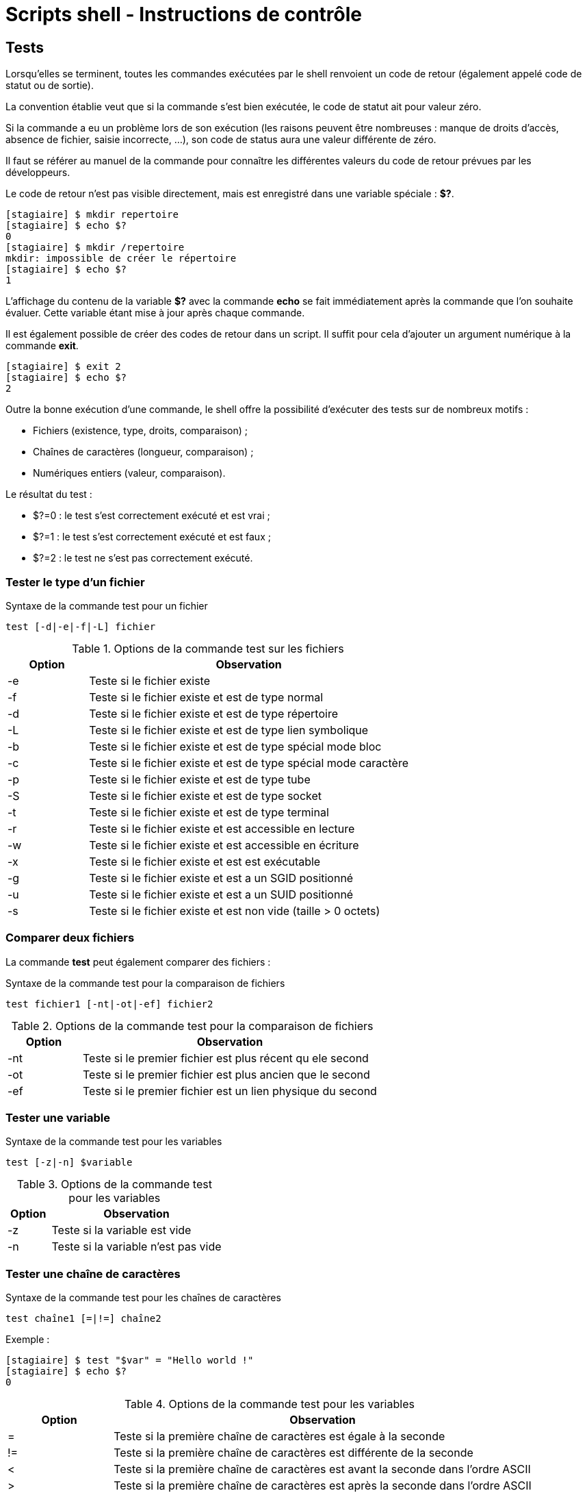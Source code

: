 ////
Les supports de Formatux sont publiés sous licence Creative Commons-BY-SA et sous licence Art Libre.
Vous êtes ainsi libre de copier, de diffuser et de transformer librement les œuvres dans le respect des droits de l’auteur.

    BY : Paternité. Vous devez citer le nom de l’auteur original.
    SA : Partage des Conditions Initiales à l’Identique.

Licence Creative Commons-BY-SA : https://creativecommons.org/licenses/by-sa/3.0/fr/
Licence Art Libre : http://artlibre.org/

Auteurs : Patrick Finet, Xavier Sauvignon, Antoine Le Morvan
////
= Scripts shell - Instructions de contrôle

== Tests

Lorsqu'elles se terminent, toutes les commandes exécutées par le shell renvoient un code de retour (également appelé code de statut ou de sortie).

La convention établie veut que si la commande s'est bien exécutée, le code de statut ait pour valeur zéro.

Si la commande a eu un problème lors de son exécution (les raisons peuvent être nombreuses : manque de droits d'accès, absence de fichier, saisie incorrecte, ...), son code de status aura une valeur différente de zéro.

Il faut se référer au manuel de la commande pour connaître les différentes valeurs du code de retour prévues par les développeurs.

Le code de retour n'est pas visible directement, mais est enregistré dans une variable spéciale : *$?*.

[source,bash]
----
[stagiaire] $ mkdir repertoire
[stagiaire] $ echo $?
0
[stagiaire] $ mkdir /repertoire
mkdir: impossible de créer le répertoire
[stagiaire] $ echo $?
1
----

L'affichage du contenu de la variable *$?* avec la commande *echo* se fait immédiatement après la commande que l'on souhaite évaluer. Cette variable étant mise à jour après chaque commande.

Il est également possible de créer des codes de retour dans un script. Il suffit pour cela d'ajouter un argument numérique à la commande *exit*.

[source,bash]
----
[stagiaire] $ exit 2
[stagiaire] $ echo $?
2
----

Outre la bonne exécution d'une commande, le shell offre la possibilité d'exécuter des tests sur de nombreux motifs :

* Fichiers (existence, type, droits, comparaison) ;
* Chaînes de caractères (longueur, comparaison) ;
* Numériques entiers (valeur, comparaison).

Le résultat du test :

* $?=0 : le test s'est correctement exécuté et est vrai ;
* $?=1 : le test s'est correctement exécuté et est faux ;
* $?=2 : le test ne s'est pas correctement exécuté.

=== Tester le type d'un fichier

[source,bash]
.Syntaxe de la commande test pour un fichier
----
test [-d|-e|-f|-L] fichier
----

[width="100%",options="header",cols="1,4"]
.Options de la commande test sur les fichiers
|====================
| Option | Observation
| -e | Teste si le fichier existe
| -f | Teste si le fichier existe et est de type normal
| -d | Teste si le fichier existe et est de type répertoire
| -L | Teste si le fichier existe et est de type lien symbolique
| -b | Teste si le fichier existe et est de type spécial mode bloc
| -c | Teste si le fichier existe et est de type spécial mode caractère
| -p | Teste si le fichier existe et est de type tube
| -S | Teste si le fichier existe et est de type socket
| -t | Teste si le fichier existe et est de type terminal
| -r | Teste si le fichier existe et est accessible en lecture
| -w | Teste si le fichier existe et est accessible en écriture
| -x | Teste si le fichier existe et est est exécutable
| -g | Teste si le fichier existe et est a un SGID positionné
| -u | Teste si le fichier existe et est a un SUID positionné
| -s | Teste si le fichier existe et est non vide (taille > 0 octets)
|====================

=== Comparer deux fichiers

La commande *test* peut également comparer des fichiers :

[source,bash]
.Syntaxe de la commande test pour la comparaison de fichiers
----
test fichier1 [-nt|-ot|-ef] fichier2
----

[width="100%",options="header",cols="1,4"]
.Options de la commande test pour la comparaison de fichiers
|====================
| Option | Observation
| -nt | Teste si le premier fichier est plus récent qu ele second
| -ot | Teste si le premier fichier est plus ancien que le second
| -ef | Teste si le premier fichier est un lien physique du second
|====================

=== Tester une variable

[source,bash]
.Syntaxe de la commande test pour les variables
----
test [-z|-n] $variable
----

[width="100%",options="header",cols="1,4"]
.Options de la commande test pour les variables
|====================
| Option | Observation
| -z | Teste si la variable est vide
| -n | Teste si la variable n'est pas vide
|====================

=== Tester une chaîne de caractères

[source,bash]
.Syntaxe de la commande test pour les chaînes de caractères
----
test chaîne1 [=|!=] chaîne2
----

Exemple :

[source,bash]
----
[stagiaire] $ test "$var" = "Hello world !"
[stagiaire] $ echo $?
0
----

[width="100%",options="header",cols="1,4"]
.Options de la commande test pour les variables
|====================
| Option | Observation
| = | Teste si la première chaîne de caractères est égale à la seconde
| != | Teste si la première chaîne de caractères est différente de la seconde
| < | Teste si la première chaîne de caractères est avant la seconde dans l'ordre ASCII
| > | Teste si la première chaîne de caractères est après la seconde dans l'ordre ASCII
|====================

=== Comparaison de numériques entiers

[source,bash]
.Syntaxe de la commande test pour les entiers
----
test "num1" [-eq|-ne|-gt|-lt] "num2"
----

Exemple :

[source,bash]
----
[stagiaire] $ test "$var" -eq "1"
[stagiaire] $ echo $?
0
----

[width="100%",options="header",cols="1,4"]
.Options de la commande test pour les entiers
|====================
| Option | Observation
| -eq | Teste si le premier nombre est égal au second
| -ne | Teste si le premier nombre est différent au second
| -gt | Teste si le premier nombre est supérieur au second
| -lt | Teste si le premier nombre est inférieur au second
|====================

[NOTE]
====
Les numériques étant traités par le shell comme des caractères (ou chaînes de caractères) classiques, un test sur un caractère peut renvoyer le même résultat qu'il soit traité en tant que numérique ou non.

[source,bash]
----
[stagiaire] $ test "1" = "1"
[stagiaire] $ echo $?
0
[stagiaire] $ test "1" -eq "1"
[stagiaire] $ echo $?
0
----

Mais le résultat du test n'aura pas la même signification :

* Dans le premier cas, il signifiera que les deux caractères ont la même valeur dans la table ASCII.
* Dans le second cas, il signifiera que les deux nombres sont égaux.
====

=== Combinaison de tests

La combinaison de test permet d'effectuer plusieurs tests en une seule commande. Il est possible de tester plusieurs fois le même argument (fichier, chaîne ou numérique) ou des arguments différents.

[source,bash]
----
test option1 argument1 [-a|-o] option2 argument 2
----

[source,bash]
----
[stagiaire] $ test -d /etc -a -x /etc
[stagiaire] $ echo $?
0
----

[width="100%",options="header",cols="1,4"]
.Options de combinaison de tests
|====================
| Option | Observation
| -a | ET : Le test sera vrai si tous les motifs le sont.
| -o | OU : Le test sera vrai si au moins un motif l'est.
|====================

Les tests peuvent ainsi être groupé avec des parenthèses **( )** pour leur donner une priorité.

[source,bash]
----
(TEST1 -a TEST2) -a TEST3
----

Le caractère *!* permet d'effectuer le test inverse de celui demandé par l'option :

[source,bash]
----
[stagiaire] $ test -e /fichier # test si fichier existe
[stagiaire] $ ! test -e /fichier # test si fichier n'existe pas
----

=== Les opérations numériques

La commande *expr* effectue une opération avec des entiers numériques.

[source,bash]
----
expr num1 [+] [-] [\*] [/] [%] num2
----

Exemple :

[source,bash]
----
[stagiaire] $ expr 2 +2 
4
----

[WARNING]
====
Dans le cas d'une multiplication, le caractère joker *** est précédé par *\* pour éviter une mauvaise interprétation.
====

[width="100%",options="header",cols="1,4"]
|====================
| Opérateur | Observation
| + | Addition
| - | Soustraction
| \* | Multiplication
| / | Quotient de la division
| % | Modulo de la division
|====================

=== La commande typeset

La commande *typeset -i* déclare une variable comme un entier.

Exemple :

[source,bash]
----
[stagiaire] $ typeset -i var1
[stagiaire] $ var1=1+1
[stagiaire] $ var2=1+1
[stagiaire] $ echo $var1
2
[stagiaire] $ echo $var2
1+1
----

=== La commande let

La commande *let* teste si un caractère est numérique.

Exemple :

[source,bash]
----
[stagiaire] $ var1="10"
[stagiaire] $ var2="AA"
[stagiaire] $ let $var1
[stagiaire] $ echo $?
0
[stagiaire] $ let $var2
[stagiaire] $ echo $?
1
----

[WARNING]
====
La commande *let* ne retourne pas un code retour cohérent lorsqu'elle évalue le numérique 0


[source,bash]
----
[stagiaire] $ let 0
[stagiaire] $ echo $?
1
----
====

La commande *let* permet également d'effectuer des opérations mathématiques :


[source,bash]
----
[stagiaire] $ let var=5+5
[stagiaire] $ echo $var
10
----

== Structures conditionnelles

Si la variable $? permet de connaître le résultat d'un test ou de l'exécution d'une commande elle ne peut qu'être affichée et n'a aucune incidence sur le déroulement d'un script.

Mais nous pouvons nous en servir dans une condition. *Si* le test est bon *alors* je fais cette action *sinon* je fais telle autre action.

.Syntaxe de l'alternative conditionnelle if
[source,bash]
----
if commande
then
    commande si $?=0
else
    commande si $?!=0
fi
----

La commande placée après le mot **if** peut être n'importe quelle commande puisque c'est son code de retour, **$?**, qui sera évalué. Il est souvent pratique d'utiliser la commande **test** pour définir plusieurs actions en fonction du résultat de ce test (fichier existe, variable non vide, droits en écriture positionnés.). Utiliser une commande classique (mkdir, tar, ...) permet de définir les actions à effectuer en cas de succès ou les messages d'erreur à afficher en cas d'échec.

[source,bash]
----
if test -e /etc/passwd
then
    echo "Le fichier existe"
else
    echo "Le fichier n'existe pas"
fi

if mkdir rep
then
    cd rep
fi
----

Si le bloc **else** commence par une nouvelle structure **if**, il est possible de fusionner **else** et **if** :

[source,bash]
----
[...]
else
  if test -e /etc/
[...]

[...]
# est équivalent à 
elif test -e /etc
[...]
----

La structure **if** / **then** / **else** / **fi** évalue la commande placée après **if** :

* Si le code retour de cette commande est 0 (vrai) le shell exécutera les commandes placées après **then** ;
* Si le code retour est différent de 0 (faux) le shell exécutera les commandes placées après **else**.

Le bloc **else** est facultatif.

Il existe un besoin d'effectuer certaines actions uniquement si l'évaluation de la commande est vraie, et n'avoir rien à faire si elle est fausse.

Le mot **fi** ferme la structure.

Lorsqu'il n'y a qu'une seule commande à exécuter dans le bloc **then**, il est possible d'utiliser une syntaxe plus simple.

La commande à exécuter si **$?** est vrai est placée après **&&** tandis que la commande à exécuter si **$?** est faux est placée après **||** (__facultatif__).

Par exemple :

[source,bash]
----
[stagiaire]$ test -e /etc/passwd && echo "Le fichier existe" || echo "Le fichier n'existe pas"
[stagiaire]$ mkdir repert && echo "Le repertoire est créé"
----

Il est possible d'évaluer et de remplacer une variable avec une structure plus légère que **if**.

Cette syntaxe met en oeuvre les accolades :

* Affiche une valeur de remplacement si la variable est vide :
[source,bash]
----
${variable:-valeur}
----

* Affiche une valeur de remplacement si la variable n'est pas vide :
[source,bash]
----
${variable:+valeur}
----

* Affecte une nouvelle valeur à la variable si elle est vide :
[source,bash]
----
${variable:=valeur}
----

Exemples :
[source,bash]
----
[stagiaire]$ nom=""
[stagiaire]$ echo ${nom:-linux}
linux
[stagiaire]$ echo $nom

[stagiaire]$ echo ${nom:=linux}
linux
[stagiaire]$ echo $nom
linux
[stagiaire]$ echo ${nom:+tux}
tux
[stagiaire]$ echo $nom
linux
----

=== Structure alternative conditionnelle case

Une succession de structures **if** peut vite devenir lourde et complexe. Lorsqu'elle concerne l'évaluation d'une même variable, il est possible d'utiliser une structure conditionnelle à plusieurs branches. Les valeurs de la variable peuvent être précisées ou appartenir à une liste de possibilités.

Les caractères jokers sont utilisables.

La structure **case / esac** évalue la variable placée après **case** et la compare aux valeurs définies. À la première égalité trouvée, les commandes placées entre **)** et **;;** sont exécutées.

La variable évaluée et les valeurs proposées peuvent être des chaînes de caractères ou des résultats de sous-exécutions de commandes.

Placé en fin de structure, le choix * indique les actions à exécuter pour toutes les valeurs qui n'ont pas été précédemment testées.

.Syntaxe de l'alternative conditionnelle case
[source,bash]
----
case $ in
  valeur1)
    commandes si variable = valeur1
    ;;
  valeur2)
    commandes si variable = valeur2
    ;;
  [..]
  *)
    commandes pour toutes les valeurs de variable != de valeur1 et valeur2
    ;;
esac
else
    commande si $?!=0
fi
----

Lorsque la valeur est sujette à variation, il est conseillé d'utiliser les caractères jokers [] pour spécifier les possibilités :

[source,bash]
----
[Oo][Uu][Ii])
  echo "oui"
  ;;
----

Le caractère | permet aussi de spécifier une valeur ou une autre :

[source,bash]
----
"oui" | "OUI")
  echo "oui"
  ;;
----

== Boucles

Le shell bash permet l'utilisation de boucles. Ces structures permettent l'exécution d'un bloc de commandes plusieurs fois (de 0 à l'infini) selon une valeur définie statiquement, dynamiquement ou sur condition :

* *while*
* *until*
* *for*
* *select*

Quelle que soit la boucle utilisée, les commandes à répéter se placent entre les mots *do* et **done**.

=== La structure boucle conditionnelle while

La structure *while* / *do* / *done* évalue la commande placée après *while*.

Si cette commande est vrai ($? = 0), les commandes placées entre *do* et *done* sont exécutées. Le script retourne ensuite au début évaluer de nouveau la commande.

Lorsque la commande évaluée est fausse ($? != 0), le shell reprend l'exécution du script à la première commande après *done*.

.Syntaxe de la structure boucle conditionnelle while
[source,bash]
----
while commande
do
  commande si $? = 0
done
----

Exemple : 

[source,bash]
----
while test -e /etc/passwd
do
  echo "Le fichier existe"
done
----

[WARNING]
====
Si la commande évaluée ne varie pas, la boucle sera infinie et le shell n'exécutera jamais les commandes placées à la suite dans le script. Cela peut être volontaire, mais aussi être une erreur. Il faut donc faire très attention à la commande qui régit la boucle et trouver un moyen d'en sortir.
====

Pour sortir d'une boucle while, il faut faire en sorte que la commande évaluée ne soit plus vraie, ce qui n'est pas toujours possible.

Il existe des commandes qui permettent de modifier le comportement d'une boucle :

* *exit*
* *break*
* *continue*

=== La commande exit

La commande *exit* termine l'exécution du script.

.Syntaxe de la commande exit
[source,bash]
----
exit [n]
----

Exemple : 

[source,bash]
----
[stagiaire]$ exit 1
[stagiaire]$ echo $?
1
----

La commande exit met fin au script immédiatement. Il est possible de préciser le code de retour du script en le précisant en argument (__de 0 à 255__). Sans argument précisé, c'est le code de retour de la dernière commande du script qui sera transmise à la variable $?.

Cette commande est utile dans le cas d'un menu proposant la sortie du script dans les choix possibles.

=== La commande break / continue

La commande *break* permet d'interrompre la boucle en allant à la première commande après *done*.

La commande *continue* permet de relancer la boucle en revenant à la première commande après *do*.

[source,bash]
----
while test -d /
do
  echo "Voulez-vous continuer ? (oui/non)"
  read rep
  test $rep = "oui" && continue
  test $rep = "non" && break
done
----

=== Les commandes true / false

La commande *true* renvoie toujours vrai tandis que la commande *false* renvoie toujours faux.

[source,bash]
----
[stagiaire]$ true
[stagiaire]$ echo $?
0
[stagiaire]$ false
[stagiaire]$ echo $?
1
----

Utilisées comme condition d'une boucle, elles permettent soit d'exécuter une boucle infinie soit de désactiver cette boucle.

Exemple :

[source,bash]
----
while true
do
  echo "Voulez-vous continuer ? (oui/non)"
  read rep
  test $rep = "oui" && continue
  test $rep = "non" && break
done
----

=== La structure boucle conditionnelle until

La structure *until* / *do* / *done* évalue la commande placée après *until*.

Si cette commande est fausse ($? != 0), les commandes placées entre *do* et *done* sont exécutées. Le script retourne ensuite au début évaluer de nouveau la commande.

Lorsque la commande évaluée est vraie ($? = 0), le shell reprend l'exécution du script à la première commande après *done*.

.Syntaxe de la structure boucle conditionnelle while
[source,bash]
----
until commande
do
  commande si $? != 0
done
----

Exemple : 

[source,bash]
----
until test -e /etc/passwd
do
  echo "Le fichier n'existe pas"
done
----

=== La structure choix alternatif select

La structure *select* / *do* / *done* permet d'afficher rapidement un menu avec plusieurs choix et une demande de saisie.

À chaque élément de la liste correspond un choix numéroté. À la saisie, la valeur choisie est affectée à la variable placée après *select* (__créée à cette occasion__).

Elle exécute ensuite les commandes placées entre *do* et *done* avec cette valeur.

* La variable "PS3" va permettre de demander à l'utilisateur de faire un choix;
* La variable "REPLY" va permettre de récupérer le numéro du choix.

Il faut une commande *break* pour sortir de la boucle.

[NOTE]
====
La structure *select* est très utile pour de petits menus simples et rapides. Pour personnaliser un affichage plus complet, il faudra utiliser les commandes *echo* et *read* dans une boucle *while*.
====

.Syntaxe de la structure boucle conditionnelle select
[source,bash]
----
PS3="Votre choix :"
select variable in var1 var2 var3
do
  commandes
done
----

Exemple : 

[source,bash]
----
PS3="Votre choix : "
select choix in café thé chocolat
do
  echo "Vous avez choisi le $REPLY : $choix"
done
----

ce qui donne à l'exécution :

[source,bash]
----
1) Café
2) Thé
3) Chocolat
Votre choix : 2
Vous avez choisi le choix 2 : thé
Votre choix :
----

=== La structure boucle sur liste de valeurs for

La structure *for* / *do* / *done* affecte le premier élément de la liste à la variable placée après *for* (__créée à cette occasion__).

Elle exécute ensuite les commandes placées entre *do* et *done* avec cette valeur. Le script retourne ensuite au début affecter l'élément suivant de la liste à la variable de travail.

Lorsque le dernier élément a été utilisé, le shell reprend l'exécution à la première commande après *done*.

.Syntaxe de la structure boucle sur liste de valeurs for
[source,bash]
----
for variable in liste 
do
  commandes
done
----

Exemple : 

[source,bash]
----
for fichier in /home /etc/passwd /root/fic.txt
do
  file $fichier
done
----

Toute commande produisant une liste de valeurs peut être placée à la suite du *in* à l'aide d'une sous-exécution. La boucle *for* prendra le résultat de cette commande comme liste d'éléments sur laquelle boucler.

Cela peut être les fichiers d'un répertoire. Dans ce cas, la variable prendra comme valeur chacun des noms des fichiers présents :

[source,bash]
----
for fichier in `ls /root`
do
  echo $fichier
done
----

Cela peut être les lignes d'un fichier. Dans ce cas, la variable prendra comme valeur chacune des lignes du fichier parcouru, du début à la fin : 

[source,bash]
----
for ligne in `more /etc/hosts`
do
  echo $ligne
done
----